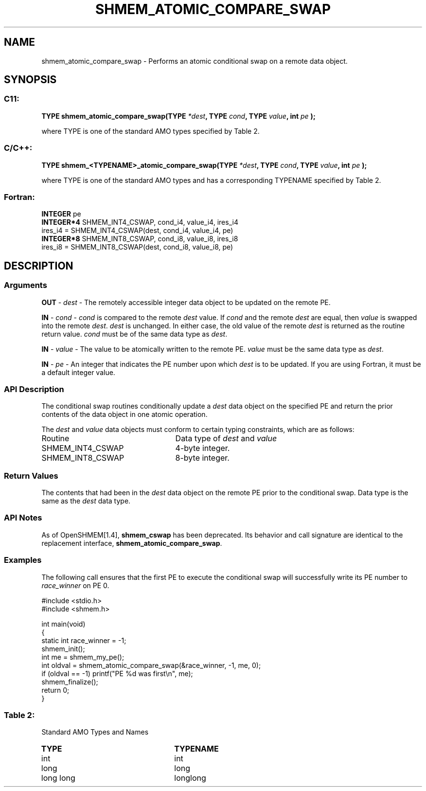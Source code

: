 .TH SHMEM_ATOMIC_COMPARE_SWAP 3 "Open Source Software Solutions, Inc.""OpenSHEMEM Library Documentation"
./ sectionStart
.SH NAME
shmem_atomic_compare_swap \- 
Performs an atomic conditional swap on a remote data object.

./ sectionEnd


./ sectionStart
.SH   SYNOPSIS
./ sectionEnd

./ sectionStart
.SS C11:

.B TYPE
.B shmem_atomic_compare_swap(TYPE
.IB "*dest" ,
.B TYPE
.IB "cond" ,
.B TYPE
.IB "value" ,
.B int
.I pe
.B );



./ sectionEnd


where TYPE is one of the standard AMO types specified by
Table 2.
./ sectionStart
.SS C/C++:

.B TYPE
.B shmem_<TYPENAME>_atomic_compare_swap(TYPE
.IB "*dest" ,
.B TYPE
.IB "cond" ,
.B TYPE
.IB "value" ,
.B int
.I pe
.B );



./ sectionEnd


where TYPE is one of the standard AMO types and has a corresponding
TYPENAME specified by Table 2.
./ sectionStart
.SS Fortran:

.nf

.BR "INTEGER " "pe"
.BR "INTEGER*4 " "SHMEM_INT4_CSWAP, cond_i4, value_i4, ires_i4"
ires_i4 = SHMEM_INT4_CSWAP(dest, cond_i4, value_i4, pe)
.BR "INTEGER*8 " "SHMEM_INT8_CSWAP, cond_i8, value_i8, ires_i8"
ires_i8 = SHMEM_INT8_CSWAP(dest, cond_i8, value_i8, pe)

.fi

./ sectionEnd




./ sectionStart

.SH DESCRIPTION
.SS Arguments
.BR "OUT " -
.I dest
- The remotely accessible integer data object to be
updated on the remote PE. 


.BR "IN " -
.I cond
- 
.I cond
is compared to the remote 
.I dest
value. If 
.I cond
and the remote 
.I dest
are equal, then 
.I value
is swapped into the remote 
.IR "dest" .
. Otherwise, the remote 
.I dest
is
unchanged. In either case, the old value of the remote 
.I dest
is
returned as the routine return value. 
.I cond
must be of the same data
type as 
.IR "dest" .
.


.BR "IN " -
.I value
- The value to be atomically written to the remote
PE. 
.I value
must be the same data type as 
.IR "dest" .
.


.BR "IN " -
.I pe
- An integer that indicates the PE number upon which
.I dest
is to be updated. If you are using Fortran, it must be a default
integer value.
./ sectionEnd


./ sectionStart

.SS API Description

The conditional swap routines conditionally update a 
.I dest
data object on
the specified PE and return the prior contents of the data object in one
atomic operation.

./ sectionEnd


./ sectionStart

The 
.I dest
and 
.I value
data objects must conform to certain typing
constraints, which are as follows:

.TP 25
Routine
Data type of 
.I dest
and 
.I value

./ sectionEnd



./ sectionStart
.TP 25
SHMEM\_INT4\_CSWAP
4-byte integer.
./ sectionEnd


./ sectionStart
.TP 25
SHMEM\_INT8\_CSWAP
8-byte integer.
./ sectionEnd



./ sectionStart

.SS Return Values

The contents that had been in the 
.I dest
data object on the remote
PE prior to the conditional swap. Data type is the same as the
.I dest
data type.

./ sectionEnd


./ sectionStart

.SS API Notes

As of OpenSHMEM[1.4], 
.B shmem\_cswap
has been deprecated.
Its behavior and call signature are identical to the replacement
interface, 
.BR "shmem\_atomic\_compare\_swap" .

./ sectionEnd



./ sectionStart
.SS Examples



The following call ensures that the first PE to execute the
conditional swap will successfully write its PE number to
.I race\_winner
on PE 0.

.nf
#include <stdio.h>
#include <shmem.h>

int main(void)
{
  static int race_winner = -1;
  shmem_init();
  int me = shmem_my_pe();
  int oldval = shmem_atomic_compare_swap(&race_winner, -1, me, 0);
  if (oldval == -1) printf("PE %d was first\\n", me);
  shmem_finalize();
  return 0;
}
.fi





.SS Table 2:
Standard AMO Types and Names
.TP 25
.B \TYPE
.B \TYPENAME
.TP
int
int
.TP
long
long
.TP
long long
longlong
